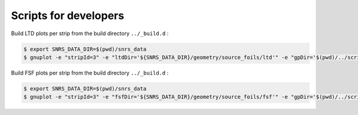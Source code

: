 ====================================
Scripts for developers
====================================



Build LTD plots per strip from the build directory ``../_build.d`` :

.. code:: shell

   $ export SNRS_DATA_DIR=$(pwd)/snrs_data
   $ gnuplot -e "stripId=3" -e "ltdDir='${SNRS_DATA_DIR}/geometry/source_foils/ltd'" -e "gpDir='$(pwd)/../scripts'" $(pwd)/../scripts/plot_ltd_strip.gp
..


Build FSF plots per strip from the build directory ``../_build.d`` :

.. code:: shell

   $ export SNRS_DATA_DIR=$(pwd)/snrs_data
   $ gnuplot -e "stripId=3" -e "fsfDir='${SNRS_DATA_DIR}/geometry/source_foils/fsf'" -e "gpDir='$(pwd)/../scripts'" $(pwd)/../scripts/plot_fsf_strip.gp
..
